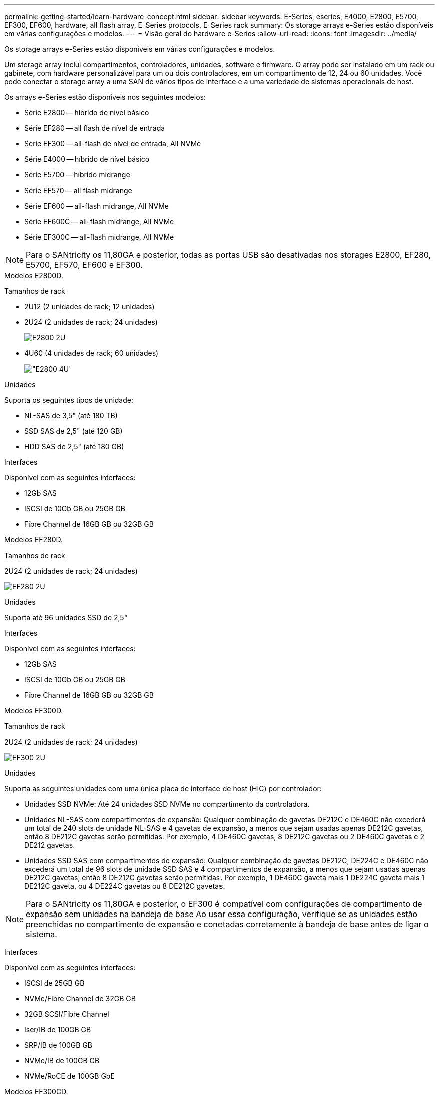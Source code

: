 ---
permalink: getting-started/learn-hardware-concept.html 
sidebar: sidebar 
keywords: E-Series, eseries, E4000, E2800, E5700, EF300, EF600, hardware, all flash array, E-Series protocols, E-Series rack 
summary: Os storage arrays e-Series estão disponíveis em várias configurações e modelos. 
---
= Visão geral do hardware e-Series
:allow-uri-read: 
:icons: font
:imagesdir: ../media/


[role="lead"]
Os storage arrays e-Series estão disponíveis em várias configurações e modelos.

Um storage array inclui compartimentos, controladores, unidades, software e firmware. O array pode ser instalado em um rack ou gabinete, com hardware personalizável para um ou dois controladores, em um compartimento de 12, 24 ou 60 unidades. Você pode conectar o storage array a uma SAN de vários tipos de interface e a uma variedade de sistemas operacionais de host.

Os arrays e-Series estão disponíveis nos seguintes modelos:

* Série E2800 -- híbrido de nível básico
* Série EF280 -- all flash de nível de entrada
* Série EF300 -- all-flash de nível de entrada, All NVMe
* Série E4000 -- híbrido de nível básico
* Série E5700 -- híbrido midrange
* Série EF570 -- all flash midrange
* Série EF600 -- all-flash midrange, All NVMe
* Série EF600C -- all-flash midrange, All NVMe
* Série EF300C -- all-flash midrange, All NVMe



NOTE: Para o SANtricity os 11,80GA e posterior, todas as portas USB são desativadas nos storages E2800, EF280, E5700, EF570, EF600 e EF300.

[role="tabbed-block"]
====
.Modelos E2800D.
--
Tamanhos de rack::
+
--
* 2U12 (2 unidades de rack; 12 unidades)
* 2U24 (2 unidades de rack; 24 unidades)
+
image::../media/e2800_2u_front.gif[E2800 2U]

* 4U60 (4 unidades de rack; 60 unidades)
+
image::../media/e2860_front.gif["E2800 4U']



--
Unidades::
+
--
Suporta os seguintes tipos de unidade:

* NL-SAS de 3,5" (até 180 TB)
* SSD SAS de 2,5" (até 120 GB)
* HDD SAS de 2,5" (até 180 GB)


--
Interfaces::
+
--
Disponível com as seguintes interfaces:

* 12Gb SAS
* ISCSI de 10Gb GB ou 25GB GB
* Fibre Channel de 16GB GB ou 32GB GB


--


--
.Modelos EF280D.
--
Tamanhos de rack::
+
--
2U24 (2 unidades de rack; 24 unidades)

image:../media/ef570_front.gif["EF280 2U"]

--
Unidades::
+
--
Suporta até 96 unidades SSD de 2,5"

--
Interfaces::
+
--
Disponível com as seguintes interfaces:

* 12Gb SAS
* ISCSI de 10Gb GB ou 25GB GB
* Fibre Channel de 16GB GB ou 32GB GB


--


--
.Modelos EF300D.
--
Tamanhos de rack::
+
--
2U24 (2 unidades de rack; 24 unidades)

image:../media/ef570_front.gif["EF300 2U"]

--
Unidades::
+
--
Suporta as seguintes unidades com uma única placa de interface de host (HIC) por controlador:

* Unidades SSD NVMe: Até 24 unidades SSD NVMe no compartimento da controladora.
* Unidades NL-SAS com compartimentos de expansão: Qualquer combinação de gavetas DE212C e DE460C não excederá um total de 240 slots de unidade NL-SAS e 4 gavetas de expansão, a menos que sejam usadas apenas DE212C gavetas, então 8 DE212C gavetas serão permitidas. Por exemplo, 4 DE460C gavetas, 8 DE212C gavetas ou 2 DE460C gavetas e 2 DE212 gavetas.
* Unidades SSD SAS com compartimentos de expansão: Qualquer combinação de gavetas DE212C, DE224C e DE460C não excederá um total de 96 slots de unidade SSD SAS e 4 compartimentos de expansão, a menos que sejam usadas apenas DE212C gavetas, então 8 DE212C gavetas serão permitidas. Por exemplo, 1 DE460C gaveta mais 1 DE224C gaveta mais 1 DE212C gaveta, ou 4 DE224C gavetas ou 8 DE212C gavetas.



NOTE: Para o SANtricity os 11,80GA e posterior, o EF300 é compatível com configurações de compartimento de expansão sem unidades na bandeja de base Ao usar essa configuração, verifique se as unidades estão preenchidas no compartimento de expansão e conetadas corretamente à bandeja de base antes de ligar o sistema.

--
Interfaces::
+
--
Disponível com as seguintes interfaces:

* ISCSI de 25GB GB
* NVMe/Fibre Channel de 32GB GB
* 32GB SCSI/Fibre Channel
* Iser/IB de 100GB GB
* SRP/IB de 100GB GB
* NVMe/IB de 100GB GB
* NVMe/RoCE de 100GB GbE


--


--
.Modelos EF300CD.
--
Tamanhos de rack::
+
--
2U24 (2 unidades de rack; 24 unidades)

image:../media/ef570_front.gif["EF300 2U"]

--
Unidades::
+
--
* Suporte para unidades SSD NVMe de capacidade de 30TB TB e 60TB TB
* Unidades SSD NVMe: Até 24 unidades SSD NVMe no compartimento da controladora.
* Unidades NL-SAS com compartimentos de expansão: Qualquer combinação de gavetas DE212C e DE460C não excederá um total de 240 slots de unidade NL-SAS e 4 gavetas de expansão, a menos que sejam usadas apenas DE212C gavetas, então 8 DE212C gavetas serão permitidas. Por exemplo, 4 DE460C gavetas, 8 DE212C gavetas ou 2 DE460C gavetas e 2 DE212 gavetas.
* Unidades SSD SAS com compartimentos de expansão: Qualquer combinação de gavetas DE212C, DE224C e DE460C não excederá um total de 96 slots de unidade SSD SAS e 4 compartimentos de expansão, a menos que sejam usadas apenas DE212C gavetas, então 8 DE212C gavetas serão permitidas. Por exemplo, 1 DE460C gaveta mais 1 DE224C gaveta mais 1 DE212C gaveta, ou 4 DE224C gavetas ou 8 DE212C gavetas.
+

NOTE: Para o SANtricity os 11,80GA e posterior, o EF300 é compatível com configurações de compartimento de expansão sem unidades na bandeja de base Ao usar essa configuração, verifique se as unidades estão preenchidas no compartimento de expansão e conetadas corretamente à bandeja de base antes de ligar o sistema. *



--
Interfaces::
+
--
Disponível com as seguintes interfaces:

* ISCSI de 25GB GB
* NVMe/Fibre Channel de 32GB GB
* 32GB SCSI/Fibre Channel
* Iser/IB de 100GB GB
* SRP/IB de 100GB GB
* NVMe/IB de 100GB GB
* NVMe/RoCE de 100GB GbE


--


--
.Modelos E5700D.
--
Tamanhos de rack::
+
--
* 2U24 (2 unidades de rack; 24 unidades)
+
image::../media/e2800_2u_front.gif[E5700 2U]

* 4U60 (4 unidades de rack; 60 unidades)
+
image::../media/e2860_front.gif[E5700 4U]



--
Unidades::
+
--
Suporta até 480 dos seguintes tipos de unidade:

* Unidades NL-SAS de 3,5"
* Unidades SSD SAS de 2,5"
* Unidades HDD SAS de 2,5"


--
Interfaces::
+
--
Disponível com as seguintes interfaces:

* 12Gb SAS
* ISCSI de 10Gb GB ou 25GB GB
* Fibre Channel de 16GB GB ou 32GB GB
* NVMe/Fibre Channel de 32GB GB
* Iser/IB de 100GB GB
* SRP/IB de 100GB GB
* NVMe/IB de 100GB GB
* NVMe/RoCE de 100GB GbE


--


--
.Modelos EF570D.
--
Tamanhos de rack::
+
--
2U24 (2 unidades de rack; 24 unidades)

image:../media/ef570_front.gif["EF570 2U"]

--
Unidades::
+
--
Suporta até 120 unidades SSD de 2,5"

--
Interfaces::
+
--
Disponível com as seguintes interfaces:

* 12Gb SAS
* ISCSI de 10Gb GB ou 25GB GB
* Fibre Channel de 16GB GB ou 32GB GB
* NVMe/Fibre Channel de 32GB GB
* Iser/IB de 100GB GB
* SRP/IB de 100GB GB
* NVMe/IB de 100GB GB
* NVMe/RoCE de 100GB GbE


--


--
.Modelos EF600D.
--
Tamanhos de rack::
+
--
2U24 (2 unidades de rack; 24 unidades)

image:../media/ef570_front.gif["EF600 2U"]

--
Unidades::
+
--
Suporta as seguintes unidades com uma única placa de interface de host (HIC) por controlador:

* Unidades SSD NVMe: Até 24 unidades SSD NVMe no compartimento da controladora.
* Unidades NL-SAS com compartimentos de expansão: Qualquer combinação de gavetas DE212C e DE460C não excederá um total de 420 slots de unidade NL-SAS e 7 gavetas de expansão, a menos que sejam usadas apenas DE212C gavetas, então 8 DE212C gavetas serão permitidas. Por exemplo, 7 DE460C gavetas, 8 DE212C gavetas ou 5 DE460C gavetas e 2 DE212 gavetas.
* Unidades SSD SAS com compartimentos de expansão: Qualquer combinação de gavetas DE212C, DE224C e DE460C não excederá um total de 96 slots de unidade SSD SAS e 7 compartimentos de expansão, a menos que sejam usadas apenas DE212C gavetas, então 8 DE212C gavetas serão permitidas. Por exemplo, 1 DE460C gaveta mais 1 DE224C gaveta mais 1 DE212C gaveta, ou 4 DE224C gavetas ou 8 DE212C gavetas



NOTE: Para o SANtricity os 11,80GA e posterior, o EF600 é compatível com configurações de compartimento de expansão sem unidades na bandeja de base Ao usar essa configuração, verifique se as unidades estão preenchidas no compartimento de expansão e conetadas corretamente à bandeja de base antes de ligar o sistema.

--
Interfaces::
+
--
Disponível com as seguintes interfaces:

* ISCSI de 25GB GB
* NVMe/Fibre Channel de 32GB GB
* 32GB SCSI/Fibre Channel
* Iser/IB de 100GB GB
* SRP/IB de 100GB GB
* NVMe/IB de 100GB GB
* NVMe/RoCE de 100GB GbE
* Iser/IB de 200GB GB
* NVMe/IB de 200GB GB
* NVMe/RoCE de 200GB GbE


--


--
.Modelos EF600CD.
--
Tamanhos de rack::
+
--
2U24 (2 unidades de rack; 24 unidades)

image:../media/ef570_front.gif["EF600 2U"]

--
Unidades::
+
--
Suporta as seguintes unidades com uma única placa de interface de host (HIC) por controlador:

* Suporte para unidades SSD NVMe de capacidade de 30TB TB e 60TB TB
* Unidades SSD NVMe: Até 24 unidades SSD NVMe no compartimento da controladora.
* Unidades NL-SAS com compartimentos de expansão: Qualquer combinação de gavetas DE212C e DE460C não excederá um total de 420 slots de unidade NL-SAS e 7 gavetas de expansão, a menos que sejam usadas apenas DE212C gavetas, então 8 DE212C gavetas serão permitidas. Por exemplo, 7 DE460C gavetas, 8 DE212C gavetas ou 5 DE460C gavetas e 2 DE212 gavetas.
* Unidades SSD SAS com compartimentos de expansão: Qualquer combinação de gavetas DE212C, DE224C e DE460C não excederá um total de 96 slots de unidade SSD SAS e 7 compartimentos de expansão, a menos que sejam usadas apenas DE212C gavetas, então 8 DE212C gavetas serão permitidas. Por exemplo, 1 DE460C gaveta mais 1 DE224C gaveta mais 1 DE212C gaveta, ou 4 DE224C gavetas ou 8 DE212C gavetas



NOTE: Para o SANtricity os 11,80GA e posterior, o EF600 é compatível com configurações de compartimento de expansão sem unidades na bandeja de base Ao usar essa configuração, verifique se as unidades estão preenchidas no compartimento de expansão e conetadas corretamente à bandeja de base antes de ligar o sistema.

--
Interfaces::
+
--
Disponível com as seguintes interfaces:

* ISCSI de 25GB GB
* NVMe/Fibre Channel de 32GB GB
* 32GB SCSI/Fibre Channel
* Iser/IB de 100GB GB
* SRP/IB de 100GB GB
* NVMe/IB de 100GB GB
* NVMe/RoCE de 100GB GbE
* Iser/IB de 200GB GB
* NVMe/IB de 200GB GB
* NVMe/RoCE de 200GB GbE


--


--
.Modelos E4000D.
--
Tamanhos de rack::
+
--
* 2U12 (2 unidades de rack; 12 unidades)
+
image::../media/e4000_2u_front.png[E4000 2U]

* 4U60 (4 unidades de rack; 60 unidades)
+
image::../media/e4000_4u_front.png[E4000 4U]



--
Unidades::
+
--
Suporta os seguintes tipos de unidade:

* NL-SAS de 3,5" (até 300 TB)
* SSD SAS de 2,5" (até 120 GB)


--
Interfaces::
+
--
Disponível com as seguintes interfaces:

* 12Gb SAS
* ISCSI de 1 GB ou 10GBASE T
* ISCSI de 1GB GB, 10Gb GB ou 25GB GB
* FC de 8GB GB, 16GB GB ou 32GB GB
* 12gb SAS


--


--
====